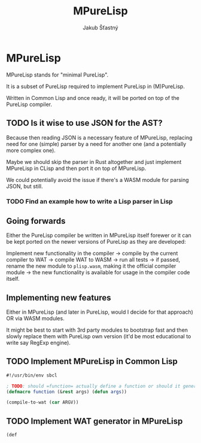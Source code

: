 #+TITLE:  MPureLisp
#+AUTHOR: Jakub Šťastný

* MPureLisp

MPureLisp stands for "minimal PureLisp".

It is a subset of PureLisp required to implement PureLisp in (M)PureLisp.

Written in Common Lisp and once ready, it will be ported on top of the PureLisp compiler.

** TODO Is it wise to use JSON for the AST?

Because then reading JSON is a necessary feature of MPureLisp, replacing need for one (simple) parser by a need for another one (and a potentially more complex one).

Maybe we should skip the parser in Rust altogether and just implement MPureLisp in CLisp and then port it on top of MPureLisp.

We could potentially avoid the issue if there's a WASM module for parsing JSON, but still.

*** TODO Find an example how to write a Lisp parser in Lisp

** Going forwards

Either the PureLisp compiler be written in MPureLisp itself forewer or it can be kept ported on the newer versions of PureLisp as they are developed:

Implement new functionality in the compiler -> compile by the current compiler to WAT -> compile WAT to WASM -> run all tests -> if passed, rename the new module to =plisp.wasm=, making it the official compiler module -> the new functionality is available for usage in the compiler code itself.

** Implementing new features

Either in MPureLisp (and later in PureLisp, would I decide for that approach) OR via WASM modules.

It might be best to start with 3rd party modules to bootstrap fast and then slowly replace them with PureLisp own version (it'd be most educational to write say RegExp engine).

** TODO Implement MPureLisp in Common Lisp

#+BEGIN_SRC lisp
#!/usr/bin/env sbcl

; TODO: should =function= actually define a function or should it generate WAT?
(defmacro function (&rest args) (defun args))

(compile-to-wat (car ARGV))
#+END_SRC

** TODO Implement WAT generator in MPureLisp
#+BEGIN_SRC lisp
(def
#+END_SRC